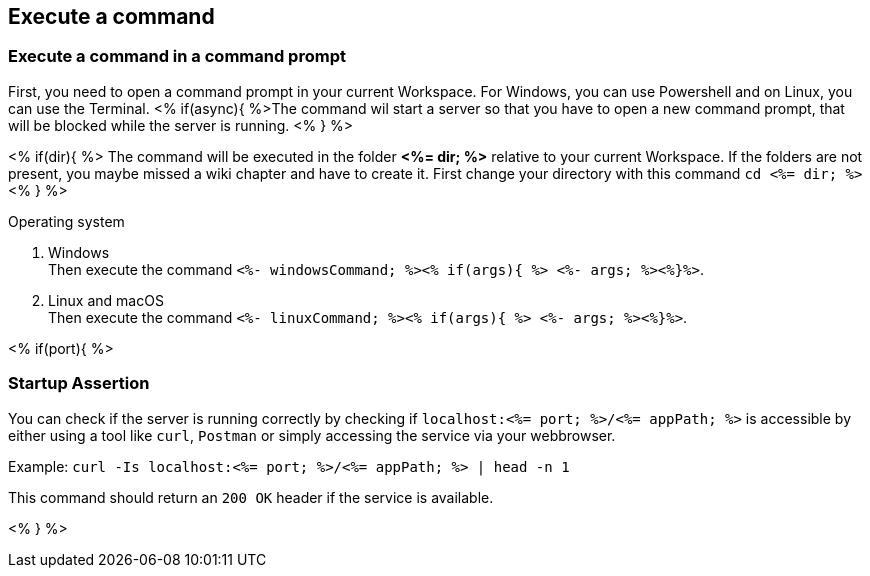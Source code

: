 == Execute a command

=== Execute a command in a command prompt
First, you need to open a command prompt in your current Workspace. For Windows, you can use Powershell and on Linux, you can use the Terminal.
<% if(async){ %>The command wil start a server so that you have to open a new command prompt, that will be blocked while the server is running. <% } %>

<% if(dir){ %> 
The command will be executed in the folder *<%= dir; %>* relative to your current Workspace. If the folders are not present, you maybe missed a wiki chapter and have to create it.
First change your directory with this command `cd <%= dir; %>` <% } %>

.Operating system
. Windows + 
Then execute the command `<%- windowsCommand; %><% if(args){ %> <%- args; %><%}%>`.
. Linux and macOS + 
Then execute the command `<%- linuxCommand; %><% if(args){ %> <%- args; %><%}%>`.

<% if(port){ %>

=== Startup Assertion

You can check if the server is running correctly by checking if `localhost:<%= port; %>/<%= appPath; %>` is accessible by either using a tool like `curl`, `Postman` or simply accessing the service via your webbrowser.

Example: `curl -Is localhost:<%= port; %>/<%= appPath; %> | head -n 1`

This command should return an `200 OK` header if the service is available.

<% } %>